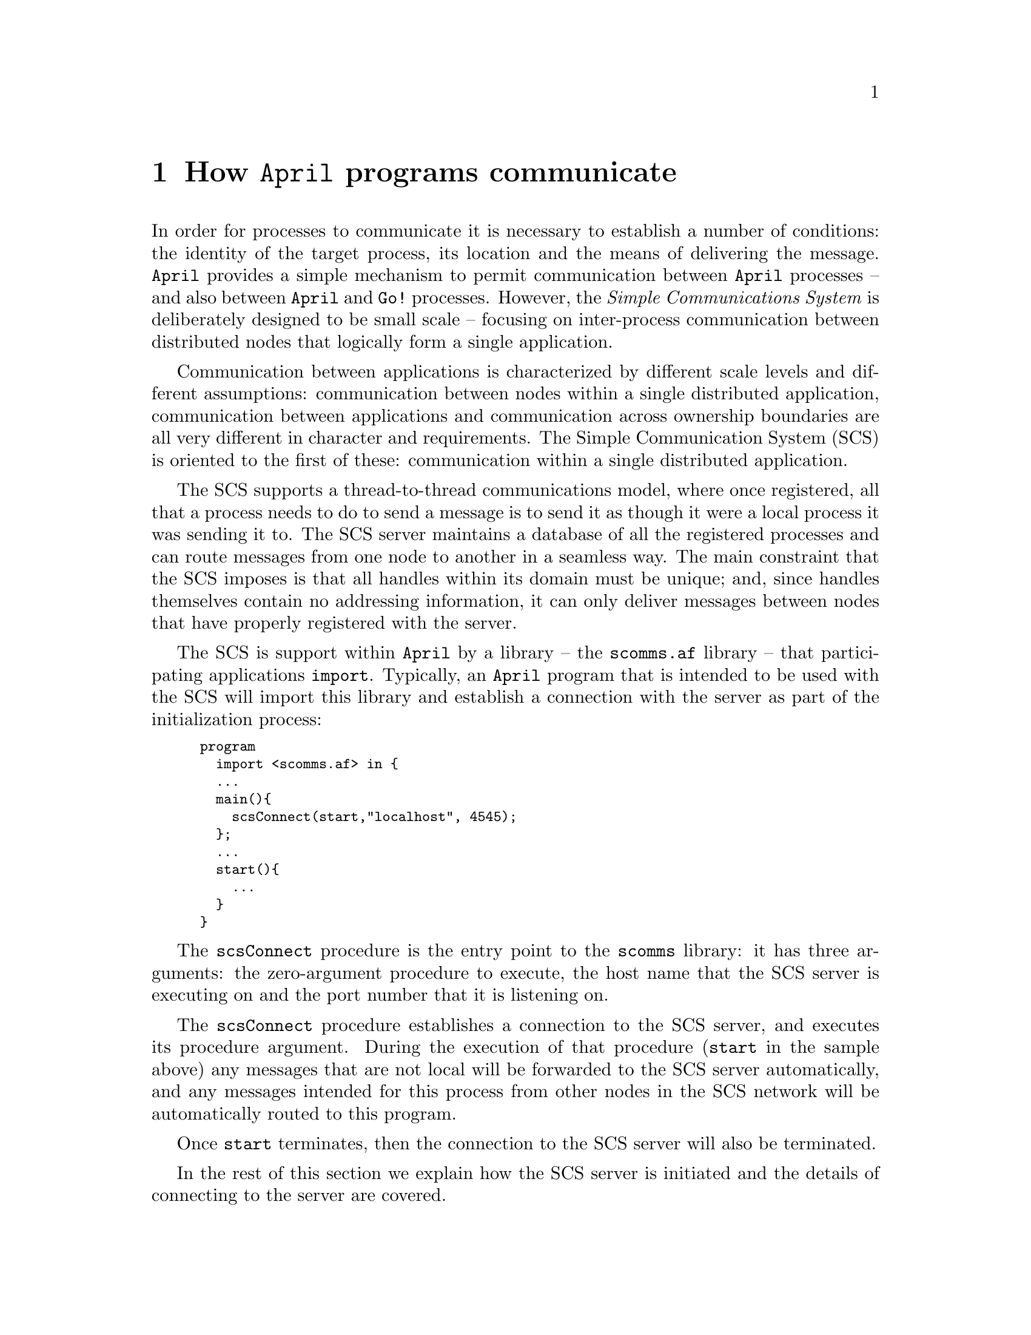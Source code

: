 @node April communications
@chapter How @code{April} programs communicate
@cindex @code{April} communication

@noindent
In order for processes to communicate it is necessary to establish a number of conditions: the identity of the target process, its location and the means of delivering the message. @code{April} provides a simple mechanism to permit communication between @code{April} processes -- and also between @code{April} and @code{Go!} processes. However, the @emph{Simple Communications System} is deliberately designed to be small scale -- focusing on inter-process communication between distributed nodes that logically form a single application.

Communication between applications is characterized by different scale levels and different assumptions: communication between nodes within a single distributed application, communication between applications  and communication across ownership boundaries are all very different in character and requirements. The Simple Communication System (SCS) is oriented to the first of these: communication within a single distributed application.

The SCS supports a thread-to-thread communications model, where once registered, all that a process needs to do to send a message is to send it as though it were a local process it was sending it to. The SCS server maintains a database of all the registered processes and can route messages from one node to another in a seamless way. The main constraint that the SCS imposes is that all handles within its domain must be unique; and, since handles themselves contain no addressing information, it can only deliver messages between nodes that have properly registered with the server.

The SCS is support within @code{April} by a library -- the @code{scomms.af} library -- that participating applications @code{import}. Typically, an @code{April} program that is intended to be used with the SCS will import this library and establish a connection with the server as part of the initialization process:
@smallexample
program
  import <scomms.af> in @{
  @dots{}
  main()@{
    scsConnect(start,"localhost", 4545);
  @};
  @dots{}
  start()@{
    @dots{}
  @}
@}
@end smallexample
The @code{scsConnect} procedure is the entry point to the @code{scomms} library: it has three arguments: the zero-argument procedure to execute, the host name that the SCS server is executing on and the port number that it is listening on.

The @code{scsConnect} procedure establishes a connection to the SCS server, and executes its procedure argument. During the execution of that procedure (@code{start} in the sample above) any messages that are not local will be forwarded to the SCS server automatically, and any messages intended for this process from other nodes in the SCS network will be automatically routed to this program. 

Once @code{start} terminates, then the connection to the SCS server will also be terminated.

In the rest of this section we explain how the SCS server is initiated and the details of connecting to the server are covered.

@menu
* The communicative process::   
* the communications server::   
* the scomms library::
@end menu

@node The communicative process
@section The communicative process

@noindent
The process of sending a message between processes within a single
@code{April} invocation is very straightforward. If the message is
destined for another process inside the same @code{April} invocation, the
execution engine simply puts a pointer to the message in the new
process's message queue. The situation is more complex when the message
is sent to a process in a different host machine (or even on the same
host machine but in a different invocation of @code{April}. In the
latter case messages are routed using the SCS server.

The process of sending such a message involves a number of steps:

@enumerate
@item
When an @code{April} program sends a message, the underlying
@code{April} machine attempts to deliver that message to a `local'
process. If the recipient of the message is a local process, then the
message is `handed over' to the recipient, and the message send
terminates.

@item
Each @code{April} process that is executing in the @code{April} machine
has associated with it a `mailer process'. Normally, the default mailer process discards messages that are not local; however, if a connection has been made to the SCS server -- as part of a @code{scsConnect} for example -- then this mailer is replaced by one that can communicate with the SCS server.

@item
When the mailer process is handed a message to deliver, it sends it to the
communication server -- using the @code{fencode} procedure (@pxref{fencode}).

@item
The SCS server is typically shared by a number of different @code{April} invocations and potentially other processes using the same protocol. The SCS server reads messages from all its clients and distributes the messages appropriately to those that are registered with it.

@item
The @code{April} mailer process is actually composed of two processes --
one for sending messages to the communications server, and one for
reading messages from the server. When the SCS server sends
the @code{April} engine a message, the reader half of the mailer process
reads the message -- using @code{fdecode} (@pxref{fdecode}) -- and then
`hands over' the message to the final recipient of the message using the
same mechanism that is used for purely internal message passing.
@end enumerate

Although this process may seem complicated, it has a number of important
features:

@itemize @bullet
@item
Messages within a single @code{April} invocation are handled very
efficiently.

@item
Message traffic between invocations is controlled by both an `output
gate' and an `input gate' -- written in @code{April}. This allows
certain security checks to be implemented on messages -- such as
verifying that any embedded code is safe to execute.

@item
The fact that different @code{April} processes may have different mailer
processes associated with them means that it is possible to create a
`tailored environment' for the execution of certain processes. It is
possible, for example, to restrict certain processes (including any
processes forked from the restricted processes) to communicate only with
certain other hosts (or none).
@end itemize

@node the communications server
@section The Simple Communications System server
@cindex SCS server

@noindent
The communications server is used to allow messages to be sent between
different @code{April} processes -- either on the same computer but in
different @code{April} invocations, or on different computers.

The SCS server is an @code{April} program@footnote{In fact, it is a relatively small program -- some 200 lines of @code{April}} that is started like any other @code{April} program:
@smallexample
april scs.aam 4545
@end smallexample
The number supplied on the command line is the port number that this invocation of the SCS server will be listening on. It can be any number, so long as all participating nodes use the same number.

As part of the @code{April} installation, the @code{scs} program automatically invokes the server:
@smallexample
scs 4545
@end smallexample

@node the scomms library
@section The @code{scomms.af} communications library
@cindex scomms library

The @code{<scomms.af>} library gives access to the SCS to @code{April} programs. It is typically only required to import the library -- and to estabish a connection -- once: at the top-level of the application. Other modules which the application imports will automatically use the SCS if the main application has registered properly.

@menu
* scsConnect::
* scsConnectAs::
@end menu

@node scsConnect
@subsection The @code{scsConnect} procedure
@cindex Connect to the SCS server anonymously
@findex scsConnect

The @code{scsConnect} procedure allows a process to connect to the SCS server @emph{using its already existing handle}. 

Procedure template:
@smallexample
scsConnect(()@{@}?@var{proc},string?@var{host},number?@var{port})
@end smallexample

@noindent
The @code{scsConnect} procedure estabishes a connection to the SCS server that is currently listening to @var{port} on the computer known as @var{host}. Once the connection is estabished, it executes the zero-argument procedure @var{proc}. 

During the execution of @var{proc} messages can be sent to other processes that are also registered with the SCS server, and any messages sent to this process from those other nodes will be forwarded. Such forwarded messages are picked up using the normal message @code{receive} and @code{repeat} statements.

The SCS server will not permit more than one process to be registered with it with the same handle. Thus, if there already is a process registered with the same handle then the @code{scsConnect} procedure will raise an error:
@smallexample
error(handleName(self())^0++" already registered",'failed)
@end smallexample
If the @code{scomms} library cannot find the SCS server, then the error:
@smallexample
error("can't establish proper address",'failed)
@end smallexample
will be raised.

@node scsConnectAs
@subsection The @code{scsConnectAs} procedure
@cindex Connect to the SCS server
@findex scsConnectAs

The @code{scsConnect} conencts to the SCS server using the processes existing handle. It can be convenient to combine a registration with the server with a specific handle, the @code{scsConnectAs} procedure allows this:

@smallexample
scsConnectAs(()@{@}?@var{proc},handle?@var{H},string?@var{host},number?@var{port})
@end smallexample

@noindent
The @code{scsConnectAs} procedure is similar to the @code{scsConnect} procedure except that it uses @var{H} as the handle that is registered with the SCS server.
